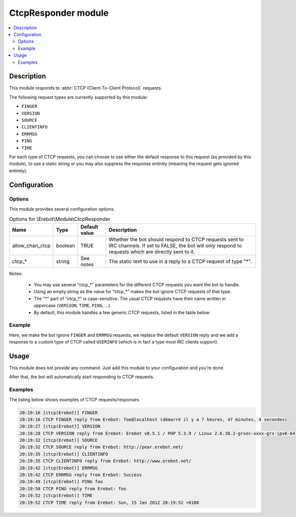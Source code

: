 CtcpResponder module
####################

..  contents::
    :local:

Description
===========

This module responds to :abbr:`CTCP (Client-To-Client Protocol)` requests.

The following request types are currently supported by this module:

*   ``FINGER``
*   ``VERSION``
*   ``SOURCE``
*   ``CLIENTINFO``
*   ``ERRMSG``
*   ``PING``
*   ``TIME``

For each type of CTCP requests, you can choose to use either the default
response to this request (as provided by this module), to use a static string
or you may also suppress the response entirely (meaning the request gets
ignored entirely).


Configuration
=============

Options
-------

This module provides several configuration options.

..  table:: Options for \\Erebot\\Module\\CtcpResponder

    +-------------------+-----------+-----------+---------------------------+
    | Name              | Type      | Default   | Description               |
    |                   |           | value     |                           |
    +===================+===========+===========+===========================+
    | allow_chan_ctcp   | boolean   | TRUE      | Whether the bot should    |
    |                   |           |           | respond to CTCP requests  |
    |                   |           |           | sent to IRC channels.     |
    |                   |           |           | If set to FALSE, the bot  |
    |                   |           |           | will only respond to      |
    |                   |           |           | requests which are        |
    |                   |           |           | directly sent to it.      |
    +-------------------+-----------+-----------+---------------------------+
    | ctcp_*            | string    | See notes | The static text to use in |
    |                   |           |           | a reply to a CTCP request |
    |                   |           |           | of type "*".              |
    +-------------------+-----------+-----------+---------------------------+


Notes:

    *   You may use several "ctcp_*" parameters for the different CTCP requests
        you want the bot to handle.
    *   Using an empty string as the value for "ctcp_*" makes the bot ignore
        CTCP requests of that type.
    *   The "*" part of "ctcp_*" is case-sensitive.
        The usual CTCP requests have their name written in uppercase
        (``VERSION``, ``TIME``, ``PING``, ...).
    *   By default, this module handles a few generic CTCP requests,
        listed in the table below:

..  table:: Default responses to the usual CTCP requests

    +-------------------+-----------------------+---------------------------+
    | CTCP type         | Default response      | Example                   |
    +===================+=======================+===========================+
    | FINGER            | Information about who | clicky@madlax (started 23 |
    |                   | started the bot, the  | secondes ago)             |
    |                   | name of the machine   |                           |
    |                   | it is running on and  |                           |
    |                   | its uptime.           |                           |
    +-------------------+-----------------------+---------------------------+
    | VERSION           | The bot's current     | Erebot v0.5.0-dev1 /      |
    |                   | version, as well as   | PHP 5.3.2-1ubuntu4.5 /    |
    |                   | PHP's version and     | Linux 2.6.32-27-generic   |
    |                   | information on the    |                           |
    |                   | operating system the  |                           |
    |                   | bot is running on     |                           |
    |                   | (name and version).   |                           |
    +-------------------+-----------------------+---------------------------+
    | SOURCE            | URL to use to         | http://pear.erebot.net/   |
    |                   | download the bot      |                           |
    +-------------------+-----------------------+---------------------------+
    | CLIENTINFO        | URL to use to get     | http://www.erebot.net/    |
    |                   | information on the    |                           |
    |                   | bot.                  |                           |
    +-------------------+-----------------------+---------------------------+
    | ERRMSG            | The latest error      | Success                   |
    |                   | message detected by   |                           |
    |                   | the bot or "Success". |                           |
    +-------------------+-----------------------+---------------------------+
    | PING              | Exactly the same text | n/a  |
    |                   | as in the request     |                           |
    |                   | (eg. some timestamp). |                           |
    +-------------------+-----------------------+---------------------------+
    | TIME              | The current date and  | Thu, 21 Dec 2000 16:01:07 |
    |                   | time where the bot is | +0200                     |
    |                   | running, using the    |                           |
    |                   | format from           |                           |
    |                   | :rfc:`2822`.          |                           |
    +-------------------+-----------------------+---------------------------+



Example
-------

Here, we make the bot ignore ``FINGER`` and ``ERRMSG`` requests, we replace
the default ``VERSION`` reply and we add a response to a custom type of CTCP
called ``USERINFO`` (which is in fact a type most IRC clients support).


..  parsed-code:: xml

    <?xml version="1.0"?>
    <configuration
      xmlns="http://localhost/Erebot/"
      version="..."
      language="fr-FR"
      timezone="Europe/Paris"
      commands-prefix="!">

      <modules>
        <!-- Other modules ignored for clarity. -->

        <!--
          Configure the module:
          - ignore FINGER/ERRMSG requests.
          - replace VERSION string.
          - add custom CTCP type AWAKENING.
        -->
        <module name="Erebot_Module_CtcpResponder">
          <param name="ctcp_FINGER" value="" />
          <param name="ctcp_ERRMSG" value="" />
          <param name="ctcp_VERSION"  value="Erebot v0.0.1-alpha2" />
          <param name="ctcp_AWAKENING" value="Elda Taruta" />
        </module>
      </modules>
    </configuration>


Usage
=====

This module does not provide any command. Just add this module to your
configuration and you're done.

After that, the bot will automatically start responding to CTCP requests.

Examples
--------

The listing below shows examples of CTCP requests/responses.

..  sourcecode:: irc

    20:19:16 [ctcp(Erebot)] FINGER
    20:19:16 CTCP FINGER reply from Erebot: foo@localhost (démarré il y a 7 heures, 47 minutes, 4 secondes)
    20:19:27 [ctcp(Erebot)] VERSION
    20:19:28 CTCP VERSION reply from Erebot: Erebot v0.5.1 / PHP 5.3.9 / Linux 2.6.38.2-grsec-xxxx-grs-ipv6-64
    20:19:32 [ctcp(Erebot)] SOURCE
    20:19:32 CTCP SOURCE reply from Erebot: http://pear.erebot.net/
    20:19:35 [ctcp(Erebot)] CLIENTINFO
    20:19:35 CTCP CLIENTINFO reply from Erebot: http://www.erebot.net/
    20:19:42 [ctcp(Erebot)] ERRMSG
    20:19:42 CTCP ERRMSG reply from Erebot: Success
    20:19:49 [ctcp(Erebot)] PING foo
    20:19:50 CTCP PING reply from Erebot: foo
    20:19:52 [ctcp(Erebot)] TIME
    20:19:52 CTCP TIME reply from Erebot: Sun, 15 Jan 2012 20:19:52 +0100


.. vim: ts=4 et

